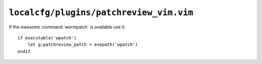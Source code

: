 ``localcfg/plugins/patchreview_vim.vim``
========================================

If the *awesome* :command:`wormpatch` is available use it::

    if executable('wpatch')
        let g:patchreview_patch = exepath('wpatch')
    endif
